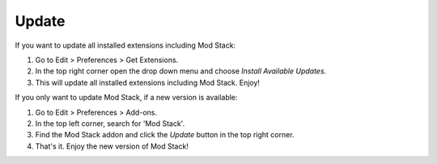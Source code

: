 ******
Update
******

If you want to update all installed extensions including Mod Stack:

#. Go to Edit > Preferences > Get Extensions.
#. In the top right corner open the drop down menu and choose *Install Available Updates*.
#. This will update all installed extensions including Mod Stack. Enjoy!

If you only want to update Mod Stack, if a new version is available:

#. Go to Edit > Preferences > Add-ons.
#. In the top left corner, search for 'Mod Stack'.
#. Find the Mod Stack addon and click the *Update* button in the top right corner.
#. That's it. Enjoy the new version of Mod Stack!